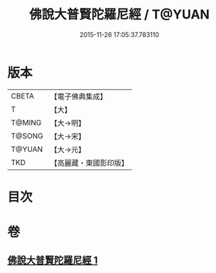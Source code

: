 #+TITLE: 佛說大普賢陀羅尼經 / T@YUAN
#+DATE: 2015-11-26 17:05:37.783110
* 版本
 |     CBETA|【電子佛典集成】|
 |         T|【大】     |
 |    T@MING|【大→明】   |
 |    T@SONG|【大→宋】   |
 |    T@YUAN|【大→元】   |
 |       TKD|【高麗藏・東國影印版】|

* 目次
* 卷
** [[file:KR6j0597_001.txt][佛說大普賢陀羅尼經 1]]
